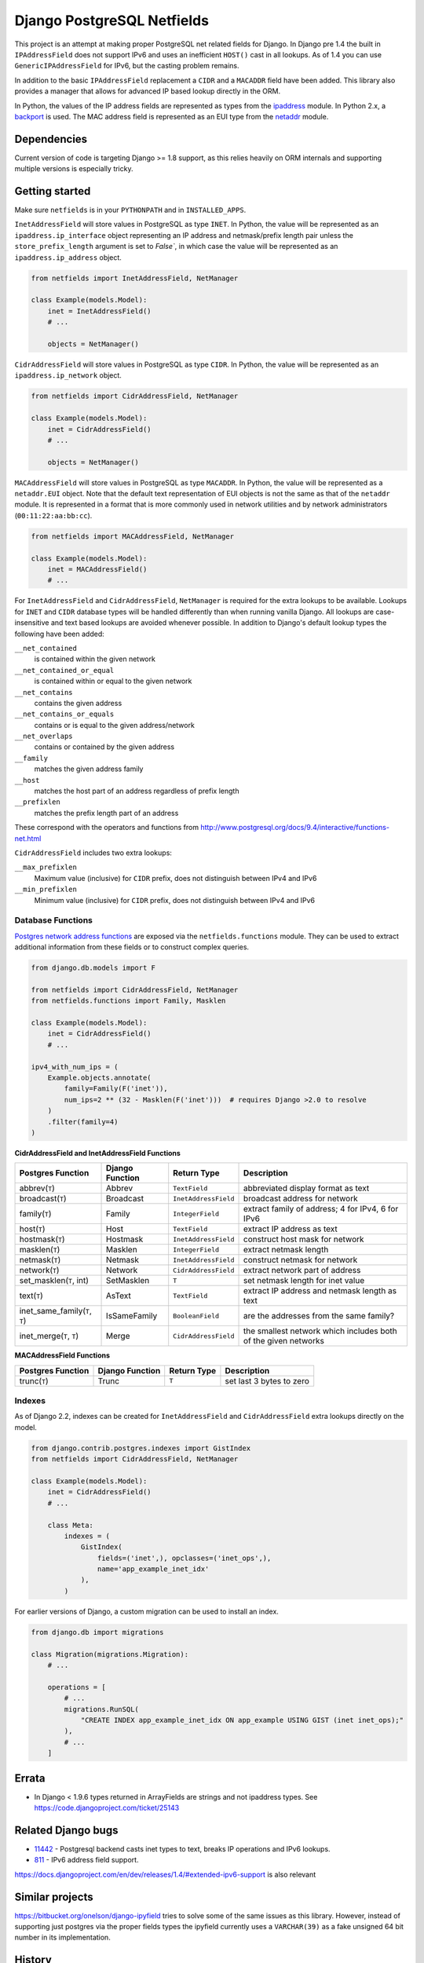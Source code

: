 Django PostgreSQL Netfields
===========================

.. image:: https://secure.travis-ci.org/jimfunk/django-postgresql-netfields.png

This project is an attempt at making proper PostgreSQL net related fields for
Django. In Django pre 1.4 the built in ``IPAddressField`` does not support IPv6
and uses an inefficient ``HOST()`` cast in all lookups. As of 1.4 you can use
``GenericIPAddressField`` for IPv6, but the casting problem remains.

In addition to the basic ``IPAddressField`` replacement a ``CIDR`` and
a ``MACADDR`` field have been added. This library also provides a manager that
allows for advanced IP based lookup directly in the ORM.

In Python, the values of the IP address fields are represented as types from
the ipaddress_ module. In Python 2.x, a backport_ is used. The MAC address
field is represented as an EUI type from the netaddr_ module.

.. _ipaddress: https://docs.python.org/3/library/ipaddress.html
.. _backport: https://pypi.python.org/pypi/ipaddress/
.. _netaddr: http://pythonhosted.org/netaddr/

Dependencies
------------

Current version of code is targeting Django >= 1.8 support, as this relies
heavily on ORM internals and supporting multiple versions is especially tricky.

Getting started
---------------

Make sure ``netfields`` is in your ``PYTHONPATH`` and in ``INSTALLED_APPS``.

``InetAddressField`` will store values in PostgreSQL as type ``INET``. In
Python, the value will be represented as an ``ipaddress.ip_interface`` object
representing an IP address and netmask/prefix length pair unless the
``store_prefix_length`` argument is set to `False``, in which case the value
will be represented as an ``ipaddress.ip_address`` object.

.. code-block:: python

 from netfields import InetAddressField, NetManager

 class Example(models.Model):
     inet = InetAddressField()
     # ...

     objects = NetManager()

``CidrAddressField`` will store values in PostgreSQL as type ``CIDR``. In
Python, the value will be represented as an ``ipaddress.ip_network`` object.

.. code-block:: python

 from netfields import CidrAddressField, NetManager

 class Example(models.Model):
     inet = CidrAddressField()
     # ...

     objects = NetManager()

``MACAddressField`` will store values in PostgreSQL as type ``MACADDR``. In
Python, the value will be represented as a ``netaddr.EUI`` object. Note that
the default text representation of EUI objects is not the same as that of the
``netaddr`` module. It is represented in a format that is more commonly used
in network utilities and by network administrators (``00:11:22:aa:bb:cc``).

.. code-block:: python

 from netfields import MACAddressField, NetManager

 class Example(models.Model):
     inet = MACAddressField()
     # ...

For ``InetAddressField`` and ``CidrAddressField``, ``NetManager`` is required
for the extra lookups to be available. Lookups for ``INET`` and ``CIDR``
database types will be handled differently than when running vanilla Django.
All lookups are case-insensitive and text based lookups are avoided whenever
possible. In addition to Django's default lookup types the following have been
added:

``__net_contained``
    is contained within the given network

``__net_contained_or_equal``
    is contained within or equal to the given network

``__net_contains``
    contains the given address

``__net_contains_or_equals``
    contains or is equal to the given address/network

``__net_overlaps``
    contains or contained by the given address

``__family``
    matches the given address family

``__host``
    matches the host part of an address regardless of prefix length

``__prefixlen``
    matches the prefix length part of an address

These correspond with the operators and functions from
http://www.postgresql.org/docs/9.4/interactive/functions-net.html

``CidrAddressField`` includes two extra lookups:

``__max_prefixlen``
    Maximum value (inclusive) for ``CIDR`` prefix, does not distinguish between IPv4 and IPv6

``__min_prefixlen``
    Minimum value (inclusive) for ``CIDR`` prefix, does not distinguish between IPv4 and IPv6

Database Functions
''''''''''''''''''

`Postgres network address functions <https://www.postgresql.org/docs/11/functions-net.html>`_ are exposed via the ``netfields.functions`` module.  They can be used to extract additional information from these fields or to construct complex queries.

.. code-block:: python

 from django.db.models import F

 from netfields import CidrAddressField, NetManager
 from netfields.functions import Family, Masklen

 class Example(models.Model):
     inet = CidrAddressField()
     # ...

 ipv4_with_num_ips = (
     Example.objects.annotate(
         family=Family(F('inet')),
         num_ips=2 ** (32 - Masklen(F('inet')))  # requires Django >2.0 to resolve
     )
     .filter(family=4)
 )

**CidrAddressField and InetAddressField Functions**

+--------------------------------+------------------+----------------------+----------------------------------------------------------------+
| Postgres Function              | Django Function  | Return Type          | Description                                                    |
+================================+==================+======================+================================================================+
| abbrev(``T``)                  | Abbrev           | ``TextField``        | abbreviated display format as text                             |
+--------------------------------+------------------+----------------------+----------------------------------------------------------------+
| broadcast(``T``)               | Broadcast        | ``InetAddressField`` | broadcast address for network                                  |
+--------------------------------+------------------+----------------------+----------------------------------------------------------------+
| family(``T``)                  | Family           | ``IntegerField``     | extract family of address; 4 for IPv4, 6 for IPv6              |
+--------------------------------+------------------+----------------------+----------------------------------------------------------------+
| host(``T``)                    | Host             | ``TextField``        | extract IP address as text                                     |
+--------------------------------+------------------+----------------------+----------------------------------------------------------------+
| hostmask(``T``)                | Hostmask         | ``InetAddressField`` | construct host mask for network                                |
+--------------------------------+------------------+----------------------+----------------------------------------------------------------+
| masklen(``T``)                 | Masklen          | ``IntegerField``     | extract netmask length                                         |
+--------------------------------+------------------+----------------------+----------------------------------------------------------------+
| netmask(``T``)                 | Netmask          | ``InetAddressField`` | construct netmask for network                                  |
+--------------------------------+------------------+----------------------+----------------------------------------------------------------+
| network(``T``)                 | Network          | ``CidrAddressField`` | extract network part of address                                |
+--------------------------------+------------------+----------------------+----------------------------------------------------------------+
| set_masklen(``T``, int)        | SetMasklen       | ``T``                | set netmask length for inet value                              |
+--------------------------------+------------------+----------------------+----------------------------------------------------------------+
| text(``T``)                    | AsText           | ``TextField``        | extract IP address and netmask length as text                  |
+--------------------------------+------------------+----------------------+----------------------------------------------------------------+
| inet_same_family(``T``, ``T``) | IsSameFamily     | ``BooleanField``     | are the addresses from the same family?                        |
+--------------------------------+------------------+----------------------+----------------------------------------------------------------+
| inet_merge(``T``, ``T``)       | Merge            | ``CidrAddressField`` | the smallest network which includes both of the given networks |
+--------------------------------+------------------+----------------------+----------------------------------------------------------------+

**MACAddressField Functions**

+--------------------------------+------------------+----------------------+----------------------------------------------------------------+
| Postgres Function              | Django Function  | Return Type          | Description                                                    |
+================================+==================+======================+================================================================+
| trunc(``T``)                   | Trunc            | ``T``                | set last 3 bytes to zero                                       |
+--------------------------------+------------------+----------------------+----------------------------------------------------------------+

Indexes
'''''''

As of Django 2.2, indexes can be created for ``InetAddressField`` and ``CidrAddressField`` extra lookups directly on the model.

.. code-block:: python

 from django.contrib.postgres.indexes import GistIndex
 from netfields import CidrAddressField, NetManager

 class Example(models.Model):
     inet = CidrAddressField()
     # ...

     class Meta:
         indexes = (
             GistIndex(
                 fields=('inet',), opclasses=('inet_ops',),
                 name='app_example_inet_idx'
             ),
         )

For earlier versions of Django, a custom migration can be used to install an index.

.. code-block:: python

 from django.db import migrations

 class Migration(migrations.Migration):
     # ...

     operations = [
         # ...
         migrations.RunSQL(
             "CREATE INDEX app_example_inet_idx ON app_example USING GIST (inet inet_ops);"
         ),
         # ...
     ]

Errata
------

* In Django < 1.9.6 types returned in ArrayFields are strings and not ipaddress types. See
  https://code.djangoproject.com/ticket/25143

Related Django bugs
-------------------

* 11442_ - Postgresql backend casts inet types to text, breaks IP operations and IPv6 lookups.
* 811_ - IPv6 address field support.

https://docs.djangoproject.com/en/dev/releases/1.4/#extended-ipv6-support is also relevant

.. _11442: http://code.djangoproject.com/ticket/11442
.. _811: http://code.djangoproject.com/ticket/811


Similar projects
----------------

https://bitbucket.org/onelson/django-ipyfield tries to solve some of the same
issues as this library. However, instead of supporting just postgres via the proper
fields types the ipyfield currently uses a ``VARCHAR(39)`` as a fake unsigned 64 bit
number in its implementation.

History
-------

Main repo was originally kept https://github.com/adamcik/django-postgresql-netfields
Late April 2013 the project was moved to https://github.com/jimfunk/django-postgresql-netfields
to pass the torch on to someone who actually uses this code actively :-)
